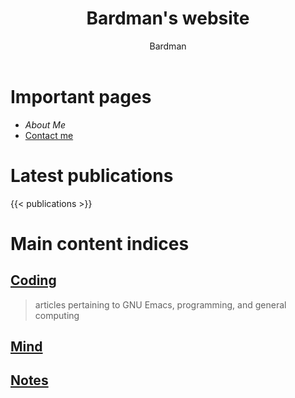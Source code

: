 #+title: Bardman's website
#+author: Bardman

* Important pages
+ [[about][About Me]]
+ [[/contact][Contact me]]
  
* Latest publications
{{< publications >}}
* Main content indices
** [[/coding/][Coding]]
#+begin_quote
articles pertaining to GNU Emacs, programming, and general computing
#+end_quote
** [[/mind/][Mind]]
** [[/notes/][Notes]]
